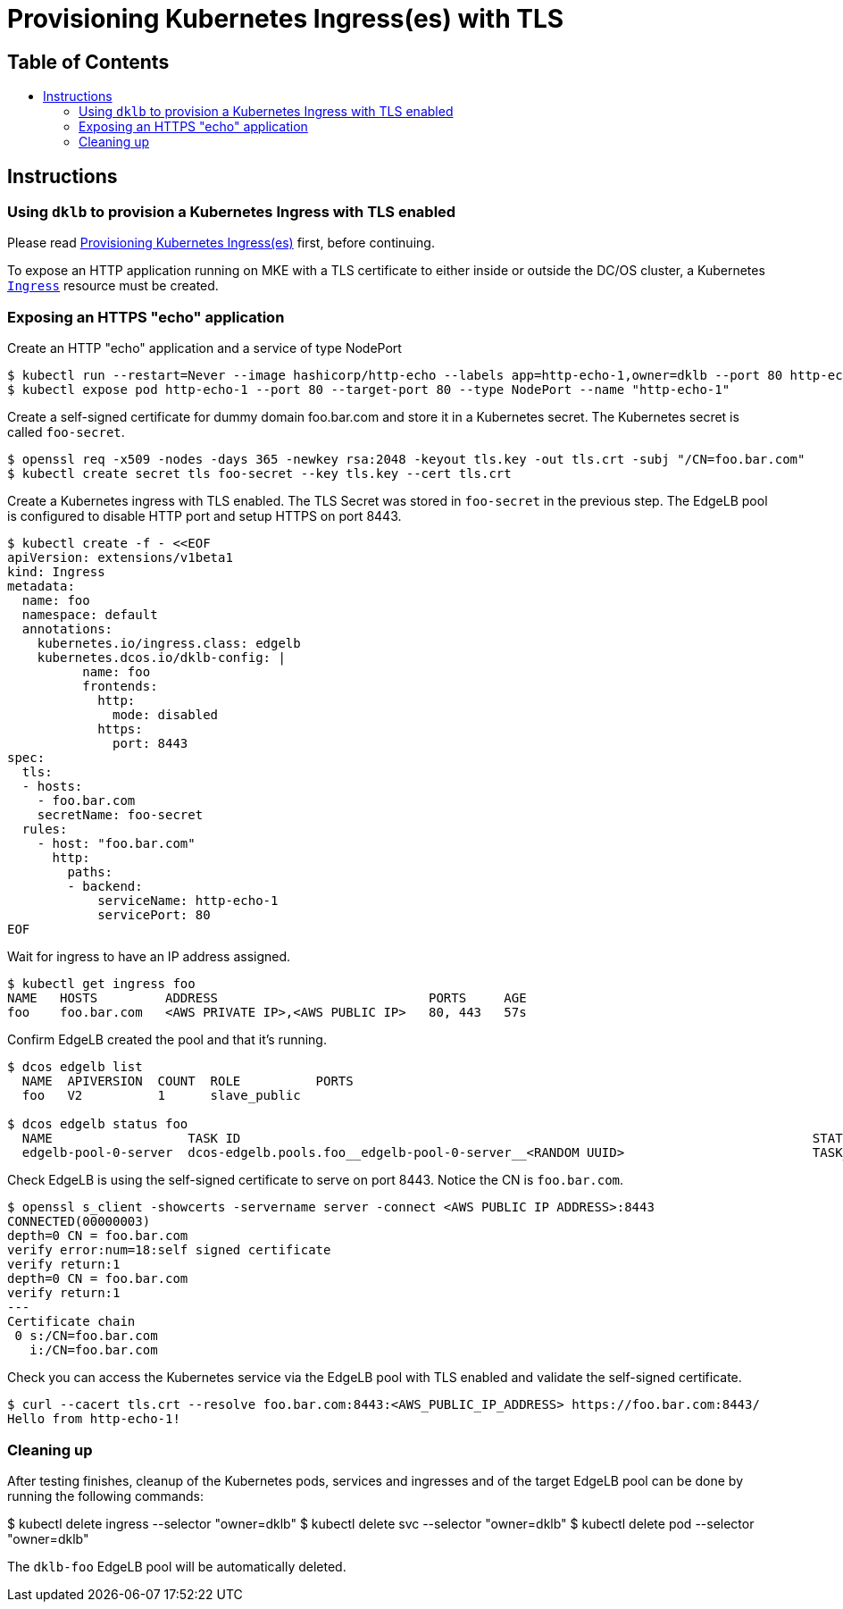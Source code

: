 :sectnums:
:numbered:
:toc: macro
:toc-title:
:toclevels: 3
:numbered!:
ifdef::env-github[]
:tip-caption: :bulb:
:note-caption: :information_source:
:important-caption: :heavy_exclamation_mark:
:caution-caption: :fire:
:warning-caption: :warning:
endif::[]

= Provisioning Kubernetes Ingress(es) with TLS
:icons: font

[discrete]
== Table of Contents
toc::[]

== Instructions

=== Using `dklb` to provision a Kubernetes Ingress with TLS enabled

Please read <<20-provisioning-ingresses.adoc#,Provisioning Kubernetes Ingress(es)>> first, before continuing.

To expose an HTTP application running on MKE with a TLS certificate to either inside or outside the DC/OS cluster, a Kubernetes https://kubernetes.io/docs/concepts/services-networking/ingress/[`Ingress`] resource must be created.

=== Exposing an HTTPS "echo" application

Create an HTTP "echo" application and a service of type NodePort

[source,console]
----
$ kubectl run --restart=Never --image hashicorp/http-echo --labels app=http-echo-1,owner=dklb --port 80 http-echo-1 -- -listen=:80 --text='Hello from http-echo-1!'
$ kubectl expose pod http-echo-1 --port 80 --target-port 80 --type NodePort --name "http-echo-1"
----

Create a self-signed certificate for dummy domain foo.bar.com and store it in a Kubernetes secret. The Kubernetes secret is called `foo-secret`.

[source,console]
----
$ openssl req -x509 -nodes -days 365 -newkey rsa:2048 -keyout tls.key -out tls.crt -subj "/CN=foo.bar.com"
$ kubectl create secret tls foo-secret --key tls.key --cert tls.crt
----

Create a Kubernetes ingress with TLS enabled. The TLS Secret was stored in `foo-secret` in the previous step. The EdgeLB pool is configured to disable HTTP port and setup HTTPS on port 8443.

[source,console]
----
$ kubectl create -f - <<EOF
apiVersion: extensions/v1beta1
kind: Ingress
metadata:
  name: foo
  namespace: default
  annotations:
    kubernetes.io/ingress.class: edgelb
    kubernetes.dcos.io/dklb-config: |
          name: foo
          frontends:
            http:
              mode: disabled
            https:
              port: 8443
spec:
  tls:
  - hosts:
    - foo.bar.com
    secretName: foo-secret
  rules:
    - host: "foo.bar.com"
      http:
        paths:
        - backend:
            serviceName: http-echo-1
            servicePort: 80
EOF
----

Wait for ingress to have an IP address assigned.

[source,console]
----
$ kubectl get ingress foo
NAME   HOSTS         ADDRESS                            PORTS     AGE
foo    foo.bar.com   <AWS PRIVATE IP>,<AWS PUBLIC IP>   80, 443   57s
----

Confirm EdgeLB created the pool and that it's running.

[source,console]
----
$ dcos edgelb list
  NAME  APIVERSION  COUNT  ROLE          PORTS
  foo   V2          1      slave_public

$ dcos edgelb status foo
  NAME                  TASK ID                                                                            STATE
  edgelb-pool-0-server  dcos-edgelb.pools.foo__edgelb-pool-0-server__<RANDOM UUID>                         TASK_RUNNING
----

Check EdgeLB is using the self-signed certificate to serve on port 8443. Notice the CN is `foo.bar.com`.

[source,console]
----
$ openssl s_client -showcerts -servername server -connect <AWS PUBLIC IP ADDRESS>:8443
CONNECTED(00000003)
depth=0 CN = foo.bar.com
verify error:num=18:self signed certificate
verify return:1
depth=0 CN = foo.bar.com
verify return:1
---
Certificate chain
 0 s:/CN=foo.bar.com
   i:/CN=foo.bar.com
----

Check you can access the Kubernetes service via the EdgeLB pool with TLS enabled and validate the self-signed certificate.

[source,console]
----
$ curl --cacert tls.crt --resolve foo.bar.com:8443:<AWS_PUBLIC_IP_ADDRESS> https://foo.bar.com:8443/
Hello from http-echo-1!
----

=== Cleaning up

After testing finishes, cleanup of the Kubernetes pods, services and ingresses and of the target EdgeLB pool can be done by running the following commands:

$ kubectl delete ingress --selector "owner=dklb"
$ kubectl delete svc --selector "owner=dklb"
$ kubectl delete pod --selector "owner=dklb"

The `dklb-foo` EdgeLB pool will be automatically deleted.
